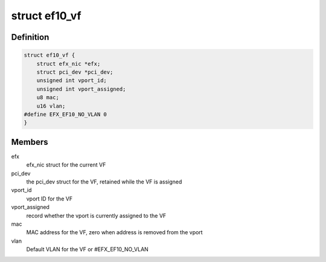 .. -*- coding: utf-8; mode: rst -*-
.. src-file: drivers/net/ethernet/sfc/ef10_sriov.h

.. _`ef10_vf`:

struct ef10_vf
==============

.. c:type:: struct ef10_vf

    PF's store of VF data

.. _`ef10_vf.definition`:

Definition
----------

.. code-block:: c

    struct ef10_vf {
        struct efx_nic *efx;
        struct pci_dev *pci_dev;
        unsigned int vport_id;
        unsigned int vport_assigned;
        u8 mac;
        u16 vlan;
    #define EFX_EF10_NO_VLAN 0
    }

.. _`ef10_vf.members`:

Members
-------

efx
    efx_nic struct for the current VF

pci_dev
    the pci_dev struct for the VF, retained while the VF is assigned

vport_id
    vport ID for the VF

vport_assigned
    record whether the vport is currently assigned to the VF

mac
    MAC address for the VF, zero when address is removed from the vport

vlan
    Default VLAN for the VF or #EFX_EF10_NO_VLAN

.. This file was automatic generated / don't edit.

